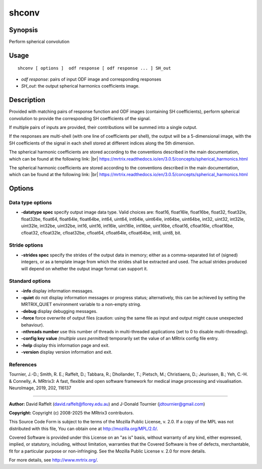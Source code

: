 .. _shconv:

shconv
===================

Synopsis
--------

Perform spherical convolution

Usage
--------

::

    shconv [ options ]  odf response [ odf response ... ] SH_out

-  *odf response*: pairs of input ODF image and corresponding responses
-  *SH_out*: the output spherical harmonics coefficients image.

Description
-----------

Provided with matching pairs of response function and ODF images (containing SH coefficients), perform spherical convolution to provide the corresponding SH coefficients of the signal.

If multiple pairs of inputs are provided, their contributions will be summed into a single output.

If the responses are multi-shell (with one line of coefficients per shell), the output will be a 5-dimensional image, with the SH coefficients of the signal in each shell stored at different indices along the 5th dimension.

The spherical harmonic coefficients are stored according to the conventions described in the main documentation, which can be found at the following link:  |br|
https://mrtrix.readthedocs.io/en/3.0.5/concepts/spherical_harmonics.html

The spherical harmonic coefficients are stored according to the conventions described in the main documentation, which can be found at the following link:  |br|
https://mrtrix.readthedocs.io/en/3.0.5/concepts/spherical_harmonics.html

Options
-------

Data type options
^^^^^^^^^^^^^^^^^

-  **-datatype spec** specify output image data type. Valid choices are: float16, float16le, float16be, float32, float32le, float32be, float64, float64le, float64be, int64, uint64, int64le, uint64le, int64be, uint64be, int32, uint32, int32le, uint32le, int32be, uint32be, int16, uint16, int16le, uint16le, int16be, uint16be, cfloat16, cfloat16le, cfloat16be, cfloat32, cfloat32le, cfloat32be, cfloat64, cfloat64le, cfloat64be, int8, uint8, bit.

Stride options
^^^^^^^^^^^^^^

-  **-strides spec** specify the strides of the output data in memory; either as a comma-separated list of (signed) integers, or as a template image from which the strides shall be extracted and used. The actual strides produced will depend on whether the output image format can support it.

Standard options
^^^^^^^^^^^^^^^^

-  **-info** display information messages.

-  **-quiet** do not display information messages or progress status; alternatively, this can be achieved by setting the MRTRIX_QUIET environment variable to a non-empty string.

-  **-debug** display debugging messages.

-  **-force** force overwrite of output files (caution: using the same file as input and output might cause unexpected behaviour).

-  **-nthreads number** use this number of threads in multi-threaded applications (set to 0 to disable multi-threading).

-  **-config key value** *(multiple uses permitted)* temporarily set the value of an MRtrix config file entry.

-  **-help** display this information page and exit.

-  **-version** display version information and exit.

References
^^^^^^^^^^

Tournier, J.-D.; Smith, R. E.; Raffelt, D.; Tabbara, R.; Dhollander, T.; Pietsch, M.; Christiaens, D.; Jeurissen, B.; Yeh, C.-H. & Connelly, A. MRtrix3: A fast, flexible and open software framework for medical image processing and visualisation. NeuroImage, 2019, 202, 116137

--------------



**Author:** David Raffelt (david.raffelt@florey.edu.au) and J-Donald Tournier (jdtournier@gmail.com)

**Copyright:** Copyright (c) 2008-2025 the MRtrix3 contributors.

This Source Code Form is subject to the terms of the Mozilla Public
License, v. 2.0. If a copy of the MPL was not distributed with this
file, You can obtain one at http://mozilla.org/MPL/2.0/.

Covered Software is provided under this License on an "as is"
basis, without warranty of any kind, either expressed, implied, or
statutory, including, without limitation, warranties that the
Covered Software is free of defects, merchantable, fit for a
particular purpose or non-infringing.
See the Mozilla Public License v. 2.0 for more details.

For more details, see http://www.mrtrix.org/.


